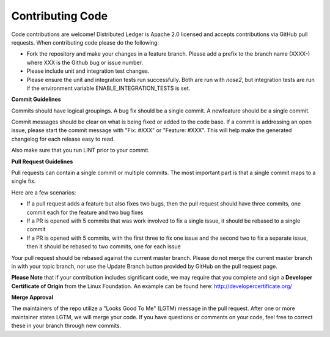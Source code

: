 -----------------
Contributing Code
-----------------

Code contributions are welcome! Distributed Ledger is Apache 2.0 licensed and
accepts contributions via GitHub pull requests. When contributing code
please do the following:

* Fork the repository and make your changes in a feature branch. Please add a
  prefix to the branch name (XXXX-) where XXX is the Github bug or issue number.
* Please include unit and integration test changes.
* Please ensure the unit and integration tests run successfully. Both are run
  with `nose2`, but integration tests are run if the environment variable
  ENABLE_INTEGRATION_TESTS is set.

**Commit Guidelines**

Commits should have logical groupings. A bug fix should be a single commit.
A newfeature should be a single commit.

Commit messages should be clear on what is being fixed or added to the code
base. If a commit is addressing an open issue, please start the commit message
with "Fix: #XXX" or "Feature: #XXX".
This will help make the generated changelog for each release easy to read.

Also make sure that you run LINT prior to your commit.

**Pull Request Guidelines**

Pull requests can contain a single commit or multiple commits.
The most important part is that a single commit maps to a single fix.

Here are a few scenarios:

* If a pull request adds a feature but also fixes two bugs, then the pull
  request should have three commits, one commit each for the feature and two
  bug fixes
* If a PR is opened with 5 commits that was work involved to fix a single issue,
  it should be rebased to a single commit
* If a PR is opened with 5 commits, with the first three to fix one issue and
  the second two to fix a separate issue, then it should be rebased to two
  commits, one for each issue

Your pull request should be rebased against the current master branch. Please do
not merge the current master branch in with your topic branch, nor use the
Update Branch button provided by GitHub on the pull request page.

**Please Note** that if your contribution includes significant code, we may
require that you complete and sign a **Developer Certificate of Origin**
from the Linux Foundation. An example can be found here:
http://developercertificate.org/

**Merge Approval**

The maintainers of the repo utilize a "Looks Good To Me" (LGTM) message in the
pull request. After one or more maintainer states LGTM, we will merge your code.
If you have questions or comments on your code, feel free to correct these in
your branch through new commits.